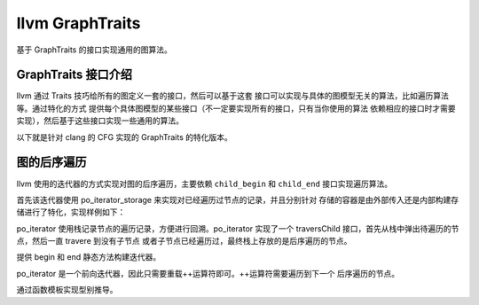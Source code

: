 llvm GraphTraits
######################

基于 GraphTraits 的接口实现通用的图算法。

GraphTraits 接口介绍
-----------------------------

llvm 通过 Traits 技巧给所有的图定义一套的接口，然后可以基于这套
接口可以实现与具体的图模型无关的算法，比如遍历算法等。通过特化的方式
提供每个具体图模型的某些接口（不一定要实现所有的接口，只有当你使用的算法
依赖相应的接口时才需要实现），然后基于这些接口实现一些通用的算法。

.. code-block:: c++
    :linenos:

    template<class GraphType>
    struct GraphTraits {
    // Elements to provide:

    // typedef NodeRef           - Type of Node token in the graph, which should
    //                             be cheap to copy.
    // typedef ChildIteratorType - Type used to iterate over children in graph,
    //                             dereference to a NodeRef.

    // static NodeRef getEntryNode(const GraphType &)
    //    Return the entry node of the graph

    // static ChildIteratorType child_begin(NodeRef)
    // static ChildIteratorType child_end  (NodeRef)
    //    Return iterators that point to the beginning and ending of the child
    //    node list for the specified node.

    // typedef  ...iterator nodes_iterator; - dereference to a NodeRef
    // static nodes_iterator nodes_begin(GraphType *G)
    // static nodes_iterator nodes_end  (GraphType *G)
    //    nodes_iterator/begin/end - Allow iteration over all nodes in the graph

    // typedef EdgeRef           - Type of Edge token in the graph, which should
    //                             be cheap to copy.
    // typedef ChildEdgeIteratorType - Type used to iterate over children edges in
    //                             graph, dereference to a EdgeRef.

    // static ChildEdgeIteratorType child_edge_begin(NodeRef)
    // static ChildEdgeIteratorType child_edge_end(NodeRef)
    //     Return iterators that point to the beginning and ending of the
    //     edge list for the given callgraph node.
    //
    // static NodeRef edge_dest(EdgeRef)
    //     Return the destination node of an edge.

    // static unsigned       size       (GraphType *G)
    //    Return total number of nodes in the graph

    // If anyone tries to use this class without having an appropriate
    // specialization, make an error.  If you get this error, it's because you
    // need to include the appropriate specialization of GraphTraits<> for your
    // graph, or you need to define it for a new graph type. Either that or
    // your argument to XXX_begin(...) is unknown or needs to have the proper .h
    // file #include'd.
    using NodeRef = typename GraphType::UnknownGraphTypeError;
    };

以下就是针对 clang 的 CFG 实现的 GraphTraits 的特化版本。

.. code-block:: c++
    :linenos:

    template <> struct GraphTraits< const ::clang::CFGBlock *> {
    using NodeRef = const ::clang::CFGBlock *;
    using ChildIteratorType = ::clang::CFGBlock::const_succ_iterator;

    static NodeRef getEntryNode(const clang::CFGBlock *BB) { return BB; }
    static ChildIteratorType child_begin(NodeRef N) { return N->succ_begin(); }
    static ChildIteratorType child_end(NodeRef N) { return N->succ_end(); }
    };

图的后序遍历
----------------

llvm 使用的迭代器的方式实现对图的后序遍历，主要依赖 ``child_begin`` 和 
``child_end`` 接口实现遍历算法。

首先该迭代器使用 po_iterator_storage 来实现对已经遍历过节点的记录，并且分别针对
存储的容器是由外部传入还是内部构建存储进行了特化，实现样例如下：

.. code-block:: c++
    :linenos:

    // 可以考虑集成一些定制化的接口来监视节点的遍历过程
    /// Default po_iterator_storage implementation with an internal set object.
    template<class SetType, bool External>
    class po_iterator_storage {
    SetType Visited;

    public:
    // Return true if edge destination should be visited.
    template <typename NodeRef>
    bool insertEdge(Optional<NodeRef> From, NodeRef To) {
        return Visited.insert(To).second;
    }

    // Called after all children of BB have been visited.
    template <typename NodeRef> void finishPostorder(NodeRef BB) {}
    };    

    /// Specialization of po_iterator_storage that references an external set.
    template<class SetType>
    class po_iterator_storage<SetType, true> {
    SetType &Visited;

    public:
    po_iterator_storage(SetType &VSet) : Visited(VSet) {}
    po_iterator_storage(const po_iterator_storage &S) : Visited(S.Visited) {}

    // Return true if edge destination should be visited, called with From = 0 for
    // the root node.
    // Graph edges can be pruned by specializing this function.
    template <class NodeRef> bool insertEdge(Optional<NodeRef> From, NodeRef To) {
        return Visited.insert(To).second;
    }

    // Called after all children of BB have been visited.
    template <class NodeRef> void finishPostorder(NodeRef BB) {}
    };

po_iterator 使用栈记录节点的遍历记录，方便进行回溯。po_iterator 实现了一个
traversChild 接口，首先从栈中弹出待遍历的节点，然后一直 travere 到没有子节点
或者子节点已经遍历过，最终栈上存放的是后序遍历的节点。

.. code-block:: c++
    :linenos:

    void traverseChild() {
        // while 条件表明当前节点已经没有子节点，作为当前后序遍历的节点
        while (VisitStack.back().second != GT::child_end(VisitStack.back().first)) {
        NodeRef BB = *VisitStack.back().second++;
            if (this->insertEdge(Optional<NodeRef>(VisitStack.back().first), BB)) {
                // 当图中存在环的时候，避免重复遍历
                // If the block is not visited...
                VisitStack.push_back(std::make_pair(BB, GT::child_begin(BB)));
            }
        }
    }

提供 begin 和 end 静态方法构建迭代器。

.. code-block:: c++
    :linenos:

    // Provide static "constructors"...
    static po_iterator begin(GraphT G) {
        return po_iterator(GT::getEntryNode(G));
    }
    static po_iterator end(GraphT G) { return po_iterator(); }

    static po_iterator begin(GraphT G, SetType &S) {
        return po_iterator(GT::getEntryNode(G), S);
    }
    static po_iterator end(GraphT G, SetType &S) { return po_iterator(S); }

po_iterator 是一个前向迭代器，因此只需要重载++运算符即可。++运算符需要遍历到下一个
后序遍历的节点。

.. code-block:: c++
    :linenos:

    po_iterator &operator++() { // Preincrement
        this->finishPostorder(VisitStack.back().first);
        VisitStack.pop_back();
        if (!VisitStack.empty())
        traverseChild();
        return *this;
    }

    po_iterator operator++(int) { // Postincrement
        po_iterator tmp = *this;
        ++*this;
        return tmp;
    }

通过函数模板实现型别推导。

.. code-block:: c++
    :linenos:
    
    template <class T>
    po_iterator<T> po_begin(const T &G) { return po_iterator<T>::begin(G); }
    template <class T>
    po_iterator<T> po_end  (const T &G) { return po_iterator<T>::end(G); }
